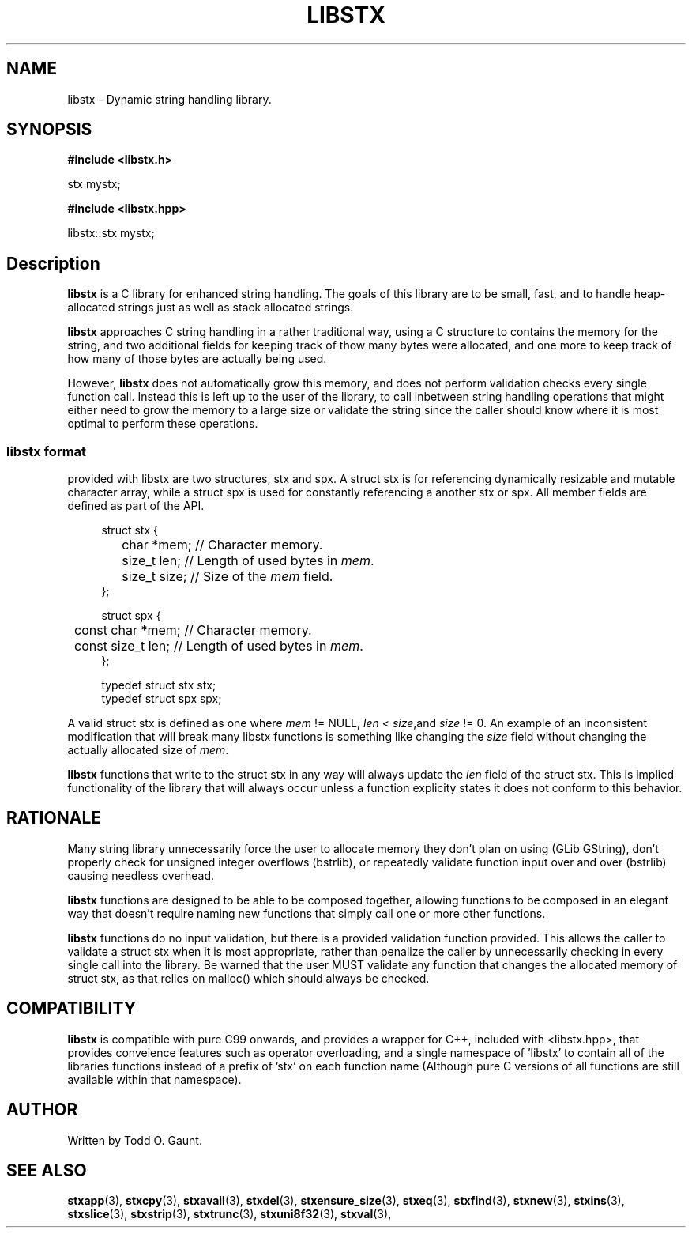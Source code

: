 .TH LIBSTX 7 libstx
.SH NAME
libstx - Dynamic string handling library.
.SH SYNOPSIS

.B #include <libstx.h>

stx mystx;

.B #include <libstx.hpp>

libstx::stx mystx;
.SH Description
.B libstx
is a C library for enhanced string handling. The goals of this library are to be 
small, fast, and to handle heap-allocated strings just as well as stack
allocated strings.
.P
.B libstx
approaches C string handling in a rather traditional way, using a C structure to
contains the memory for the string, and two additional fields for
keeping track of thow many bytes were allocated, and one more to keep track of
how many of those bytes are actually being used.
.P
However,
.B libstx
does not automatically grow this
memory, and does not perform validation checks every single function
call. Instead this is left up to the user of the library, to call inbetween
string handling operations that might either need to grow the memory to a large 
size or validate the string since the caller should know where it is most
optimal to perform these operations.
.SS libstx format
provided with libstx are two structures, stx and spx. A struct stx is for
referencing dynamically resizable and mutable character array, while a struct
spx is used for constantly referencing a another stx or spx. All member fields
are defined as part of the API.
.P
.in +4n
.nf
struct stx {
	char *mem;   // Character memory.
	size_t len;  // Length of used bytes in \fImem\fP.
	size_t size; // Size of the \fImem\fP field.
};

struct spx {
	const char *mem;   // Character memory.
	const size_t len;  // Length of used bytes in \fImem\fP.
};

typedef struct stx stx;
typedef struct spx spx;
.fi
.in
.P
A valid struct stx is defined as one where
.I mem
!= NULL,
.I len
<
.IR size ,and
.I size
!= 0.
An example of an inconsistent modification that will break many libstx
functions is something like changing the \fIsize\fP field without changing 
the actually allocated size of \fImem\fP.
.P
.B libstx
functions that write to the struct stx in any way will always
update the
.I len
field of the struct stx. This is implied functionality of the library that will
always occur unless a function explicity states it does not conform to this
behavior.
.SH RATIONALE
Many string library unnecessarily force the user to allocate memory they don't
plan on using (GLib GString), don't properly check for unsigned integer
overflows (bstrlib), or repeatedly validate function input over and over
(bstrlib) causing needless overhead.
.P
.B libstx
functions are designed to be able to be composed together, allowing
functions to be composed in an elegant way that doesn't require naming new
functions that simply call one or more other functions.
.P
.B libstx
functions do no input validation, but there is a provided validation function
provided. This allows the caller to validate a struct stx when it is most 
appropriate, rather than penalize the caller by unnecessarily checking in every 
single call into the library. Be warned that the user MUST validate any
function that changes the allocated memory of struct stx, as that relies on
malloc() which should always be checked.
.SH COMPATIBILITY
.B libstx
is compatible with pure C99 onwards, and provides a wrapper for C++,
included with <libstx.hpp>, that provides conveience features such as operator
overloading, and a single namespace of 'libstx' to contain all of the libraries
functions instead of a prefix of 'stx' on each function name (Although pure C
versions of all functions are still available within that namespace).
.SH AUTHOR
Written by Todd O. Gaunt.
.SH SEE ALSO
.BR stxapp (3),
.BR stxcpy (3),
.BR stxavail (3),
.BR stxdel (3),
.BR stxensure_size (3),
.BR stxeq (3),
.BR stxfind (3),
.BR stxnew (3),
.BR stxins (3),
.BR stxslice (3),
.BR stxstrip (3),
.BR stxtrunc (3),
.BR stxuni8f32 (3),
.BR stxval (3),
